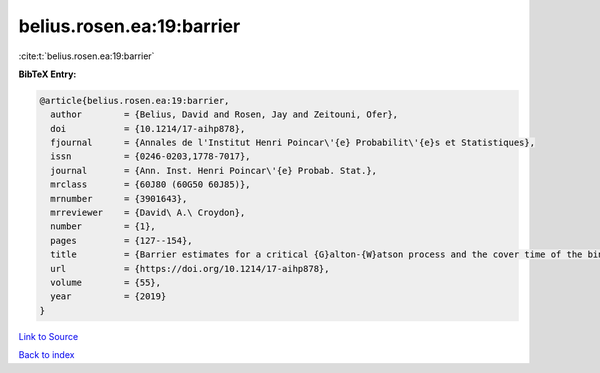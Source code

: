 belius.rosen.ea:19:barrier
==========================

:cite:t:`belius.rosen.ea:19:barrier`

**BibTeX Entry:**

.. code-block:: bibtex

   @article{belius.rosen.ea:19:barrier,
     author        = {Belius, David and Rosen, Jay and Zeitouni, Ofer},
     doi           = {10.1214/17-aihp878},
     fjournal      = {Annales de l'Institut Henri Poincar\'{e} Probabilit\'{e}s et Statistiques},
     issn          = {0246-0203,1778-7017},
     journal       = {Ann. Inst. Henri Poincar\'{e} Probab. Stat.},
     mrclass       = {60J80 (60G50 60J85)},
     mrnumber      = {3901643},
     mrreviewer    = {David\ A.\ Croydon},
     number        = {1},
     pages         = {127--154},
     title         = {Barrier estimates for a critical {G}alton-{W}atson process and the cover time of the binary tree},
     url           = {https://doi.org/10.1214/17-aihp878},
     volume        = {55},
     year          = {2019}
   }

`Link to Source <https://doi.org/10.1214/17-aihp878},>`_


`Back to index <../By-Cite-Keys.html>`_
